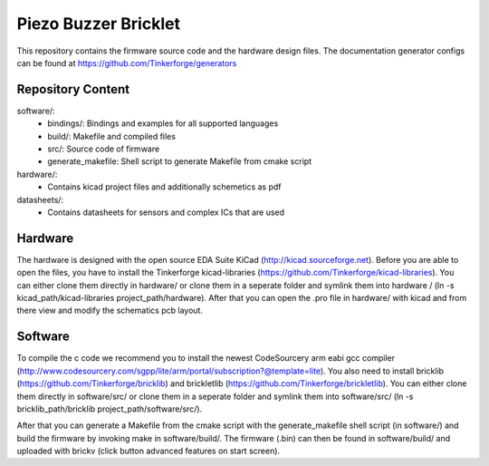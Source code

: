 Piezo Buzzer Bricklet
=====================

This repository contains the firmware source code and the hardware design
files. The documentation generator configs can be found at 
https://github.com/Tinkerforge/generators

Repository Content
------------------

software/:
 * bindings/: Bindings and examples for all supported languages
 * build/: Makefile and compiled files
 * src/: Source code of firmware
 * generate_makefile: Shell script to generate Makefile from cmake script

hardware/:
 * Contains kicad project files and additionally schemetics as pdf

datasheets/:
 * Contains datasheets for sensors and complex ICs that are used

Hardware
--------

The hardware is designed with the open source EDA Suite KiCad
(http://kicad.sourceforge.net). Before you are able to open the files,
you have to install the Tinkerforge kicad-libraries
(https://github.com/Tinkerforge/kicad-libraries). You can either clone
them directly in hardware/ or clone them in a seperate folder and
symlink them into hardware /
(ln -s kicad_path/kicad-libraries project_path/hardware). After that you 
can open the .pro file in hardware/ with kicad and from there view and 
modify the schematics pcb layout.

Software
--------

To compile the c code we recommend you to install the newest CodeSourcery arm
eabi gcc compiler 
(http://www.codesourcery.com/sgpp/lite/arm/portal/subscription?@template=lite). You also need to install bricklib (https://github.com/Tinkerforge/bricklib)
and brickletlib (https://github.com/Tinkerforge/brickletlib). 
You can either clone them directly in software/src/ or clone them in a 
seperate folder and symlink them into software/src/
(ln -s bricklib_path/bricklib project_path/software/src/).

After that you can generate a Makefile from the cmake script with the
generate_makefile shell script (in software/) and build the firmware 
by invoking make in software/build/. The firmware (.bin) can then be found
in software/build/ and uploaded with brickv (click button advanced features
on start screen).
